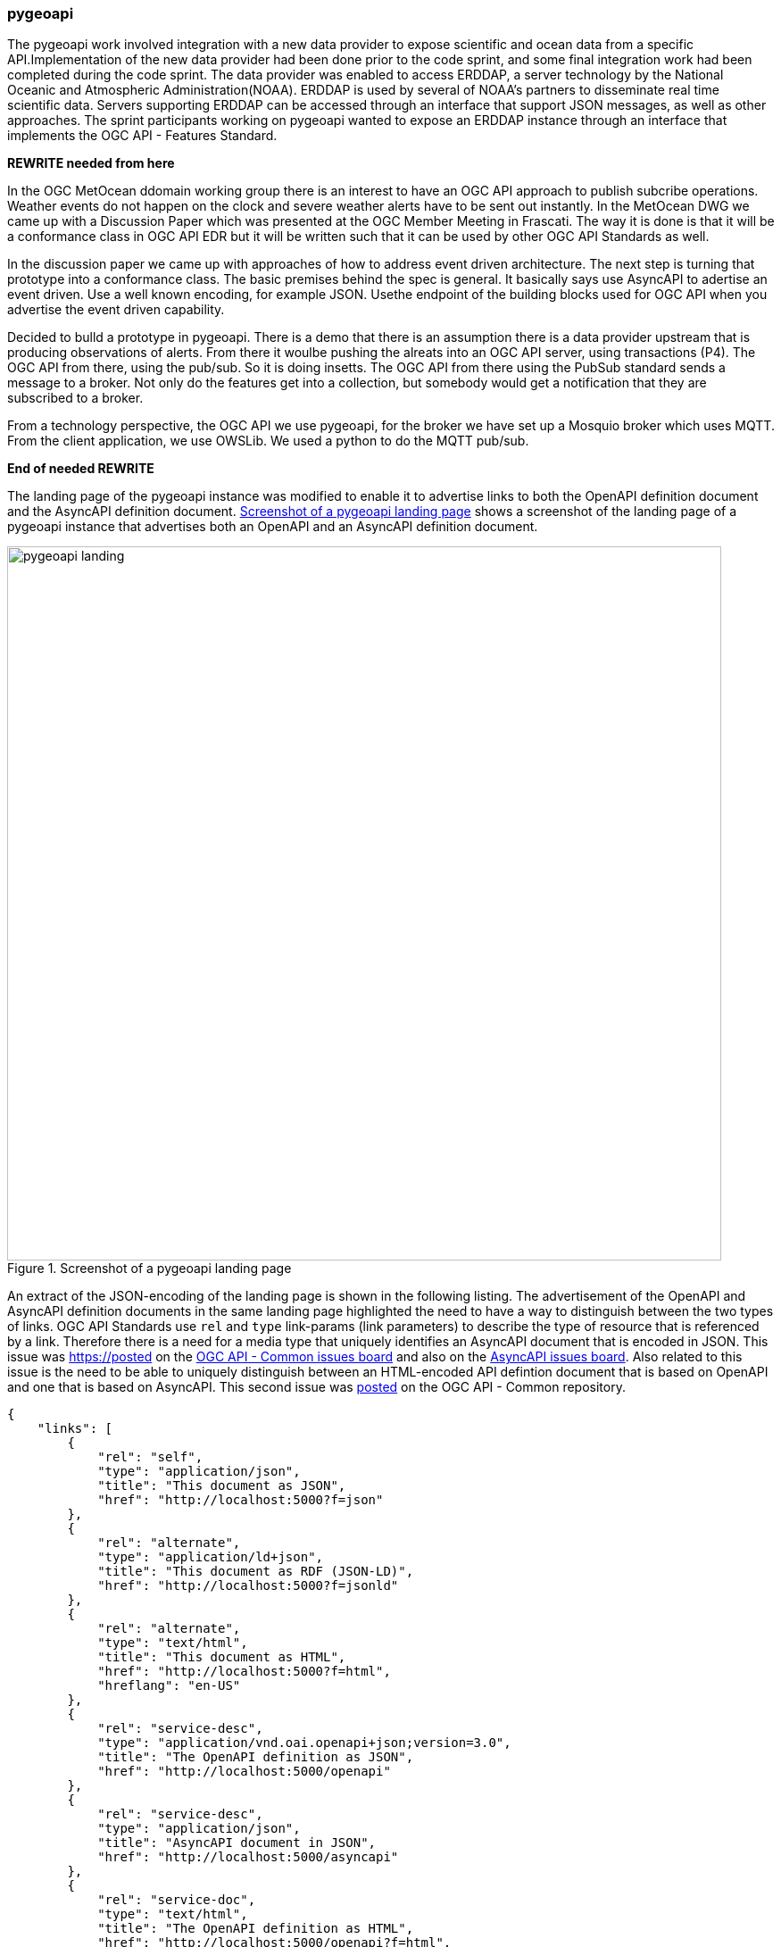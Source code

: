=== pygeoapi

The pygeoapi work involved integration with a new data provider to expose scientific and ocean data from a specific API.Implementation of the new data provider had been done prior to the code sprint, and some final integration work had been completed during the code sprint. The data provider was enabled to access ERDDAP, a server technology by the National Oceanic and Atmospheric Administration(NOAA). ERDDAP is used by several of NOAA's partners to disseminate real time scientific data. Servers supporting ERDDAP can be accessed through an interface that support JSON messages, as well as other approaches. The sprint participants working on pygeoapi wanted to expose an ERDDAP instance through an interface that implements the OGC API - Features Standard.

*REWRITE needed from here*

In the OGC MetOcean ddomain working group there is an interest to have an OGC API approach to publish subcribe operations. Weather events do not happen on the clock and severe weather alerts have to be sent out instantly. In the MetOcean DWG we came up with a Discussion Paper which was presented at the OGC Member Meeting in Frascati. The way it is done is that it will be a conformance class in OGC API EDR but it will be written such that it can be used by other OGC API Standards as well.

In the discussion paper we came up with approaches of how to address event driven architecture. The next step is turning that prototype into a conformance class. The basic premises behind the spec is general. It basically says use AsyncAPI to adertise an event driven. Use a well known encoding, for example JSON. Usethe endpoint of the building blocks used for OGC API when you advertise the event driven capability. 

Decided to bulld a prototype in pygeoapi. There is a demo that there is an assumption there is a data provider upstream that is producing observations of alerts. From there it woulbe pushing the alreats into an OGC API server, using transactions (P4). The OGC API from there, using the pub/sub. So it is doing insetts. The OGC API from there using the PubSub standard sends a message to a broker. Not only do the features get into a collection, but somebody would  get a notification that they are subscribed to a broker. 

From a technology perspective, the OGC API we use pygeoapi, for the broker we have set up a Mosquio broker which uses MQTT. From the client application, we use OWSLib. We used a python to do the MQTT pub/sub.

*End of needed REWRITE*

The landing page of the pygeoapi instance was modified to enable it to advertise links to both the OpenAPI definition document and the AsyncAPI definition document. <<img_pygeoapi_landing>> shows a screenshot of the landing page of a pygeoapi instance that advertises both an OpenAPI and an AsyncAPI definition document.

[[img_pygeoapi_landing]]
.Screenshot of a pygeoapi landing page
image::../images/pygeoapi_landing.png[align="center",width=800]

An extract of the JSON-encoding of the landing page is shown in the following listing. The advertisement of the OpenAPI and AsyncAPI definition documents in the same landing page highlighted the need to have a way to distinguish between the two types of links. OGC API Standards use `rel` and `type` link-params (link parameters) to describe the type of resource that is referenced by a link. Therefore there is a need for a media type that uniquely identifies an AsyncAPI document that is encoded in JSON. This issue was https://posted on the https://github.com/opengeospatial/ogcapi-common/issues/329[OGC API - Common issues board] and also on the https://github.com/asyncapi/spec/issues/936[AsyncAPI issues board]. Also related to this issue is the need to be able to uniquely distinguish between an HTML-encoded API defintion document that is based on OpenAPI and one that is based on AsyncAPI. This second issue was https://github.com/opengeospatial/ogcapi-common/issues/330[posted] on the OGC API - Common repository.

[%unnumbered%]
[source,json]
----
{
    "links": [
        {
            "rel": "self",
            "type": "application/json",
            "title": "This document as JSON",
            "href": "http://localhost:5000?f=json"
        },
        {
            "rel": "alternate",
            "type": "application/ld+json",
            "title": "This document as RDF (JSON-LD)",
            "href": "http://localhost:5000?f=jsonld"
        },
        {
            "rel": "alternate",
            "type": "text/html",
            "title": "This document as HTML",
            "href": "http://localhost:5000?f=html",
            "hreflang": "en-US"
        },
        {
            "rel": "service-desc",
            "type": "application/vnd.oai.openapi+json;version=3.0",
            "title": "The OpenAPI definition as JSON",
            "href": "http://localhost:5000/openapi"
        },
        {
            "rel": "service-desc",
            "type": "application/json",
            "title": "AsyncAPI document in JSON",
            "href": "http://localhost:5000/asyncapi"
        },        
        {
            "rel": "service-doc",
            "type": "text/html",
            "title": "The OpenAPI definition as HTML",
            "href": "http://localhost:5000/openapi?f=html",
            "hreflang": "en-US"
        },
        {
            "rel": "conformance",
            "type": "application/json",
            "title": "Conformance",
            "href": "http://localhost:5000/conformance"
        },
        {
            "rel": "data",
            "type": "application/json",
            "title": "Collections",
            "href": "http://localhost:5000/collections"
        },
        {
            "rel": "http://www.opengis.net/def/rel/ogc/1.0/processes",
            "type": "application/json",
            "title": "Processes",
            "href": "http://localhost:5000/processes"
        },
        {
            "rel": "http://www.opengis.net/def/rel/ogc/1.0/job-list",
            "type": "application/json",
            "title": "Jobs",
            "href": "http://localhost:5000/jobs"
        }
    ],
    "title": "pygeoapi Demo instance - running latest GitHub version",
    "description": "pygeoapi provides an API to geospatial data"
}

----

Accessing the HTML-encoded AsyncAPI definition document, leads to a view such as the one shown in <<img_pygeoapi_asyncapi_html>>. Note that the document advertises an MQTT server. In addition to MQTT, AsyncAPI also supports other protocols like Kafka and AMQP.

[[img_pygeoapi_asyncapi_html]]
.Screenshot of a rendered HTML-encoded pygeoapi asyncapi document
image::../images/pygeoapi_asyncapi_html.png[align="center",width=800]

Subscription information can be obtained from the description of a feature collection that supports the event-driven mechanism. An example link for subscribing to notifcations through MQTT is shown in the following listing.

[%unnumbered%]
[source,json]
----
{
    "id": "obs",
    "title": "Observations",
    "description": "Observations",
    "keywords": [
        "observations",
        "monitoring"
    ],
    "links": [        
        {
            "type": "application/json",
            "rel": "root",
            "title": "The landing page of this server as JSON",
            "href": "https://demo.pygeoapi.io/master?f=json"
        },
        {
            "type": "application/json",
            "rel": "self",
            "title": "This document as JSON",
            "href": "https://demo.pygeoapi.io/master/collections/obs?f=json"
        },      
        {
            "type": "application/geo+json",
            "rel": "items",
            "title": "items as GeoJSON",
            "href": "https://demo.pygeoapi.io/master/collections/obs/items?f=json"
        },      
        {
            "type": "application/json",
            "rel": "items",
            "title": "Subscription information (Pub/Sub)",
            "href": "mqtt://localhost:1883",
            "channel": "collections/canada-surface-weather-obs"
        }        
    ],
    "extent": {
        "spatial": {
            "bbox": [
                [
                    -180,
                    -90,
                    180,
                    90
                ]
            ],
            "crs": "http://www.opengis.net/def/crs/OGC/1.3/CRS84"
        },
        "temporal": {
            "interval": [
                [
                    "2000-10-30T18:24:39+00:00",
                    "2007-10-30T08:57:29+00:00"
                ]
            ]
        }
    },
    "itemType": "feature",
    "crs": [
        "http://www.opengis.net/def/crs/OGC/1.3/CRS84"
    ],
    "storageCRS": "http://www.opengis.net/def/crs/OGC/1.3/CRS84"
}

----

The listing above highlights a need to be able to include additional parameters in links. Since https://datatracker.ietf.org/doc/rfc8288/[RFC 8288] identifies a specific set of link-params that are allowed in links, this raises the question of whether inclusion of the channel parameter would be allowable per the RFC. If the RFC does not allow additional parameters, then how might the need to advertise channel endpoints be addressed in a future Pub/Sub conformance class of OGC API Standards? These questions were https://github.com/opengeospatial/ogcapi-common/issues/331[posted] to the OGC API - Common repository for discussion by the SWG. A screenshot of MQTT Explorer receiving notifications from an OGC API - Features implementation is presentted in <<img_pygeoapi_mqtt_explorer>>. http://mqtt-explorer.com/[MQTT Explorer] is an MQTT client that displays an overview of MQTT topics and supports other tasks involving MQTT.

[[img_pygeoapi_mqtt_explorer]]
.Screenshot of MQTT Explorer receiving notifications from an OGC API - Features implementation
image::../images/pygeoapi_mqtt_explorer.png[align="center",width=800]

The experimentation is envisaged to contribute to development of the WIS2 framework by the World Meteorological Organization (WMO). A screenshot of a WIS 2.0 prototype receiving notifications through the Pub/Sub mechanism is shown in <<img_wis2>>.

[[img_wis2]]
.Screenshot of a WIS 2.0 prototype receiving notifications through a Pub/Sub mechanism
image::../images/wis2.png[align="center",width=800]